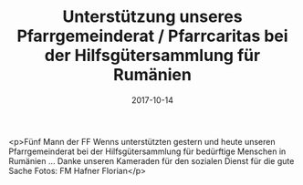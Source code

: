 #+TITLE: Unterstützung unseres Pfarrgemeinderat / Pfarrcaritas bei der Hilfsgütersammlung für Rumänien
#+DATE: 2017-10-14
#+FACEBOOK_URL: https://facebook.com/ffwenns/posts/1733265973415187

<p>Fünf Mann der FF Wenns unterstützten gestern und heute unseren Pfarrgemeinderat bei der Hilfsgütersammlung für bedürftige Menschen in Rumänien ... Danke unseren Kameraden für den sozialen Dienst für die gute Sache 
Fotos: FM Hafner Florian</p>
